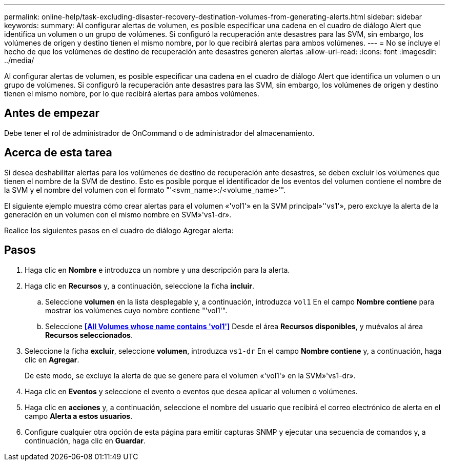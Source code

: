---
permalink: online-help/task-excluding-disaster-recovery-destination-volumes-from-generating-alerts.html 
sidebar: sidebar 
keywords:  
summary: Al configurar alertas de volumen, es posible especificar una cadena en el cuadro de diálogo Alert que identifica un volumen o un grupo de volúmenes. Si configuró la recuperación ante desastres para las SVM, sin embargo, los volúmenes de origen y destino tienen el mismo nombre, por lo que recibirá alertas para ambos volúmenes. 
---
= No se incluye el hecho de que los volúmenes de destino de recuperación ante desastres generen alertas
:allow-uri-read: 
:icons: font
:imagesdir: ../media/


[role="lead"]
Al configurar alertas de volumen, es posible especificar una cadena en el cuadro de diálogo Alert que identifica un volumen o un grupo de volúmenes. Si configuró la recuperación ante desastres para las SVM, sin embargo, los volúmenes de origen y destino tienen el mismo nombre, por lo que recibirá alertas para ambos volúmenes.



== Antes de empezar

Debe tener el rol de administrador de OnCommand o de administrador del almacenamiento.



== Acerca de esta tarea

Si desea deshabilitar alertas para los volúmenes de destino de recuperación ante desastres, se deben excluir los volúmenes que tienen el nombre de la SVM de destino. Esto es posible porque el identificador de los eventos del volumen contiene el nombre de la SVM y el nombre del volumen con el formato "'<svm_name>:/<volume_name>'".

El siguiente ejemplo muestra cómo crear alertas para el volumen «'vol1'» en la SVM principal»''vs1'», pero excluye la alerta de la generación en un volumen con el mismo nombre en SVM»'vs1-dr».

Realice los siguientes pasos en el cuadro de diálogo Agregar alerta:



== Pasos

. Haga clic en *Nombre* e introduzca un nombre y una descripción para la alerta.
. Haga clic en *Recursos* y, a continuación, seleccione la ficha *incluir*.
+
.. Seleccione *volumen* en la lista desplegable y, a continuación, introduzca `vol1` En el campo *Nombre contiene* para mostrar los volúmenes cuyo nombre contiene "'vol1'".
.. Seleccione *<<All Volumes whose name contains 'vol1'>>* Desde el área *Recursos disponibles*, y muévalos al área *Recursos seleccionados*.


. Seleccione la ficha *excluir*, seleccione *volumen*, introduzca `vs1-dr` En el campo *Nombre contiene* y, a continuación, haga clic en *Agregar*.
+
De este modo, se excluye la alerta de que se genere para el volumen «'vol1'» en la SVM»'vs1-dr».

. Haga clic en *Eventos* y seleccione el evento o eventos que desea aplicar al volumen o volúmenes.
. Haga clic en *acciones* y, a continuación, seleccione el nombre del usuario que recibirá el correo electrónico de alerta en el campo *Alerta a estos usuarios*.
. Configure cualquier otra opción de esta página para emitir capturas SNMP y ejecutar una secuencia de comandos y, a continuación, haga clic en *Guardar*.

